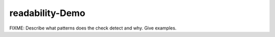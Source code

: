 .. title:: clang-tidy - readability-Demo

readability-Demo
================

FIXME: Describe what patterns does the check detect and why. Give examples.
